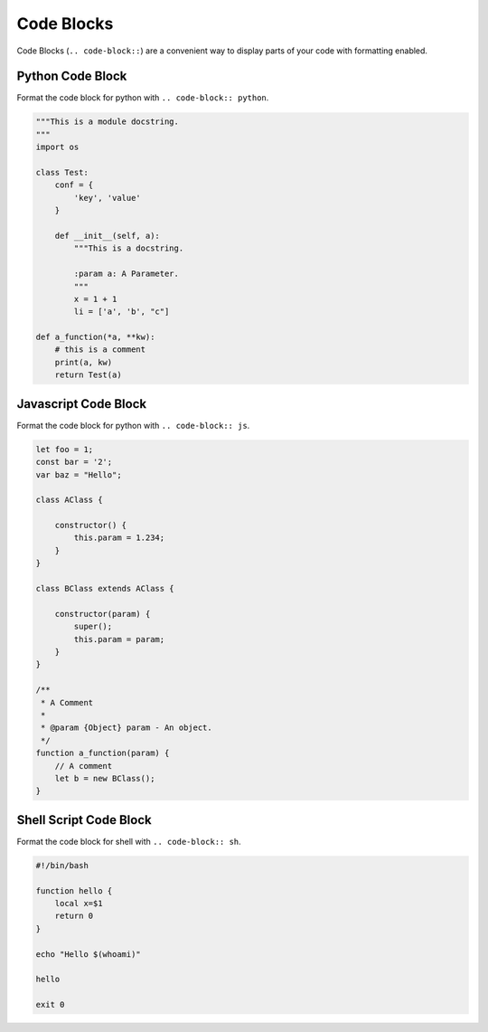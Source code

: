 Code Blocks
===========

Code Blocks (``.. code-block::``) are a convenient way to display parts of your code
with formatting enabled.

Python Code Block
-----------------

Format the code block for python with ``.. code-block:: python``.

.. code-block:: python

    """This is a module docstring.
    """
    import os

    class Test:
        conf = {
            'key', 'value'
        }

        def __init__(self, a):
            """This is a docstring.

            :param a: A Parameter.
            """
            x = 1 + 1
            li = ['a', 'b', "c"]

    def a_function(*a, **kw):
        # this is a comment
        print(a, kw)
        return Test(a)


Javascript Code Block
---------------------

Format the code block for python with ``.. code-block:: js``.

.. code-block:: js

    let foo = 1;
    const bar = '2';
    var baz = "Hello";

    class AClass {

        constructor() {
            this.param = 1.234;
        }
    }

    class BClass extends AClass {

        constructor(param) {
            super();
            this.param = param;
        }
    }

    /**
     * A Comment
     *
     * @param {Object} param - An object.
     */
    function a_function(param) {
        // A comment
        let b = new BClass();
    }


Shell Script Code Block
-----------------------

Format the code block for shell with ``.. code-block:: sh``.

.. code-block:: sh

    #!/bin/bash

    function hello {
        local x=$1
        return 0
    }

    echo "Hello $(whoami)"

    hello

    exit 0